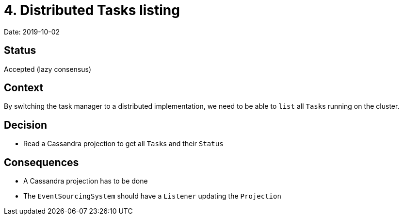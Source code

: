 = 4. Distributed Tasks listing

Date: 2019-10-02

== Status

Accepted (lazy consensus)

== Context

By switching the task manager to a distributed implementation, we need to be able to `list` all ``Task``s running on the cluster.

== Decision

* Read a Cassandra projection to get all ``Task``s and their `Status`

== Consequences

* A Cassandra projection has to be done
* The `EventSourcingSystem` should have a `Listener` updating the `Projection`
